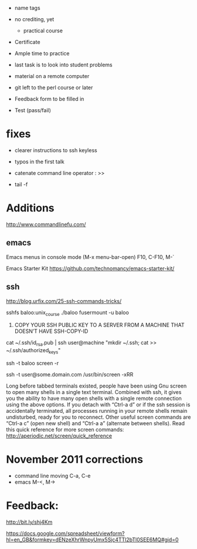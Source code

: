 - name tags
- no crediting, yet
  + practical course
- Certificate

- Ample time to practice
- last task is to look into student problems

- material on a remote computer
- git left to the perl course or later

- Feedback form to be filled in
- Test (pass/fail)

* fixes

- clearer instructions to ssh keyless
- typos in the first talk
- catenate command line operator : >>

- tail -f 

* Additions

http://www.commandlinefu.com/

** emacs

Emacs menus in console mode (M-x menu-bar-open) F10, C-F10, M-`

Emacs Starter Kit
https://github.com/technomancy/emacs-starter-kit/

** ssh

http://blog.urfix.com/25-ssh-commands-tricks/

sshfs baloo:unix_course ./baloo
fusermount -u baloo



16) COPY YOUR SSH PUBLIC KEY TO A SERVER FROM A MACHINE THAT DOESN’T
    HAVE SSH-COPY-ID

cat ~/.ssh/id_rsa.pub | ssh user@machine "mkdir ~/.ssh; cat >> ~/.ssh/authorized_keys"


ssh -t baloo screen -r

ssh -t user@some.domain.com /usr/bin/screen -xRR

Long before tabbed terminals existed, people have been using Gnu
screen to open many shells in a single text terminal. Combined with
ssh, it gives you the ability to have many open shells with a single
remote connection using the above options. If you detach with “Ctrl-a
d” or if the ssh session is accidentally terminated, all processes
running in your remote shells remain undisturbed, ready for you to
reconnect. Other useful screen commands are “Ctrl-a c” (open new
shell) and “Ctrl-a a” (alternate between shells). Read this quick
reference for more screen commands:
http://aperiodic.net/screen/quick_reference



* November 2011 corrections

- command line moving C-a, C-e
- emacs M-<, M->



* Feedback:

http://bit.ly/shj4Km

https://docs.google.com/spreadsheet/viewform?hl=en_GB&formkey=dENzeXhrWnpyUmx5Sjc4TTl2bTl0SEE6MQ#gid=0

